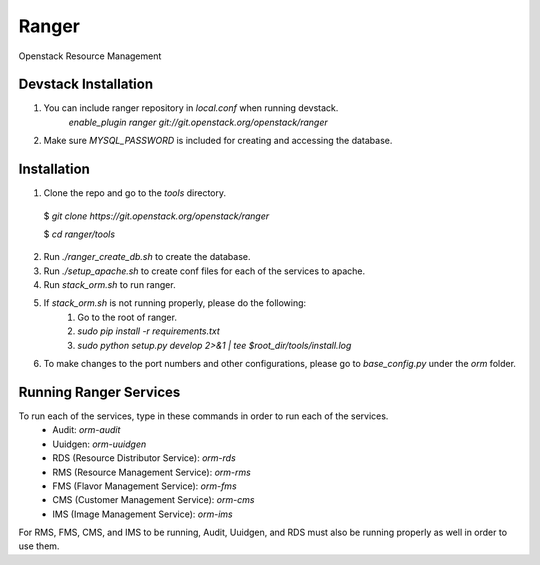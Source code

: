 ===============================
Ranger
===============================

Openstack Resource Management


Devstack Installation
---------------------
1. You can include ranger repository in `local.conf` when running devstack.
	`enable_plugin ranger git://git.openstack.org/openstack/ranger`

2. Make sure `MYSQL_PASSWORD` is included for creating and accessing the database.

Installation
------------

1. Clone the repo and go to the `tools` directory.

  $ `git clone https://git.openstack.org/openstack/ranger`

  $ `cd ranger/tools`

2. Run `./ranger_create_db.sh` to create the database.

3. Run `./setup_apache.sh` to create conf files for each of the services to apache.

4. Run `stack_orm.sh` to run ranger.

5. If `stack_orm.sh` is not running properly, please do the following:
	1. Go to the root of ranger.
	
	2. `sudo pip install -r requirements.txt`
	
	3. `sudo python setup.py develop 2>&1 | tee $root_dir/tools/install.log`

6. To make changes to the port numbers and other configurations, please go to `base_config.py` under the `orm` folder.

Running Ranger Services
-----------------------

To run each of the services, type in these commands in order to run each of the services.
	- Audit: `orm-audit`
	- Uuidgen: `orm-uuidgen`
	- RDS (Resource Distributor Service): `orm-rds`
	- RMS (Resource Management Service): `orm-rms`
	- FMS (Flavor Management Service): `orm-fms`
	- CMS (Customer Management Service): `orm-cms`
	- IMS (Image Management Service): `orm-ims`

For RMS, FMS, CMS, and IMS to be running, Audit, Uuidgen, and RDS must also be running properly as well in order to use them.
